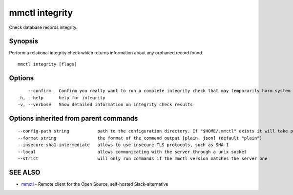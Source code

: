 .. _mmctl_integrity:

mmctl integrity
---------------

Check database records integrity.

Synopsis
~~~~~~~~


Perform a relational integrity check which returns information about any orphaned record found.

::

  mmctl integrity [flags]

Options
~~~~~~~

::

      --confirm   Confirm you really want to run a complete integrity check that may temporarily harm system performance
  -h, --help      help for integrity
  -v, --verbose   Show detailed information on integrity check results

Options inherited from parent commands
~~~~~~~~~~~~~~~~~~~~~~~~~~~~~~~~~~~~~~

::

      --config-path string           path to the configuration directory. If "$HOME/.mmctl" exists it will take precedence over the default value (default "$XDG_CONFIG_HOME")
      --format string                the format of the command output [plain, json] (default "plain")
      --insecure-sha1-intermediate   allows to use insecure TLS protocols, such as SHA-1
      --local                        allows communicating with the server through a unix socket
      --strict                       will only run commands if the mmctl version matches the server one

SEE ALSO
~~~~~~~~

* `mmctl <mmctl.rst>`_ 	 - Remote client for the Open Source, self-hosted Slack-alternative

